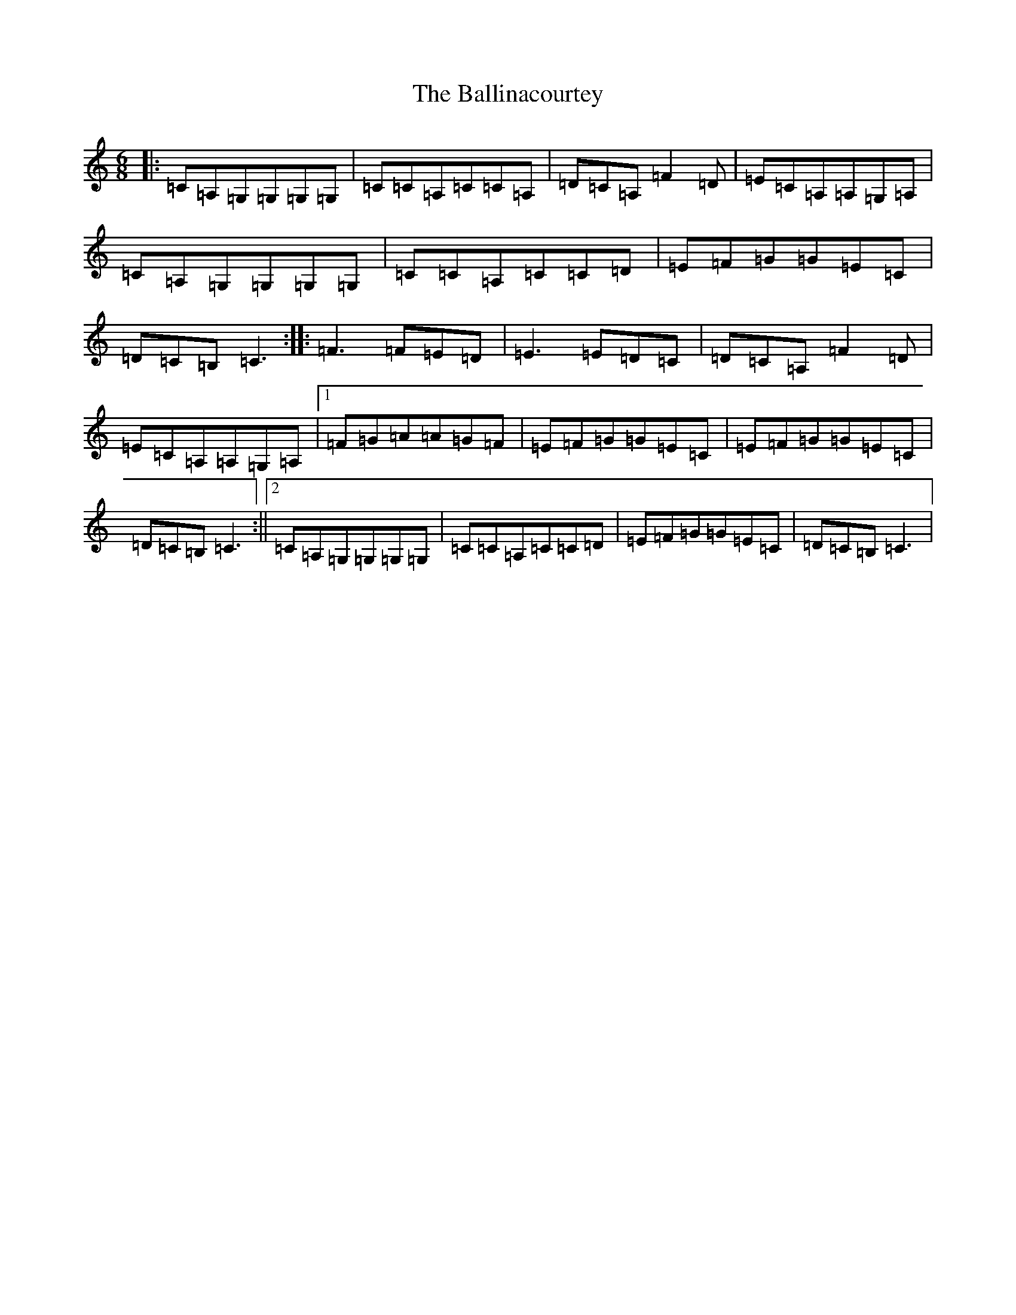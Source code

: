 X: 1208
T: Ballinacourtey, The
S: https://thesession.org/tunes/7556#setting7556
R: jig
M:6/8
L:1/8
K: C Major
|:=C=A,=G,=G,=G,=G,|=C=C=A,=C=C=A,|=D=C=A,=F2=D|=E=C=A,=A,=G,=A,|=C=A,=G,=G,=G,=G,|=C=C=A,=C=C=D|=E=F=G=G=E=C|=D=C=B,=C3:||:=F3=F=E=D|=E3=E=D=C|=D=C=A,=F2=D|=E=C=A,=A,=G,=A,|1=F=G=A=A=G=F|=E=F=G=G=E=C|=E=F=G=G=E=C|=D=C=B,=C3:||2=C=A,=G,=G,=G,=G,|=C=C=A,=C=C=D|=E=F=G=G=E=C|=D=C=B,=C3|
